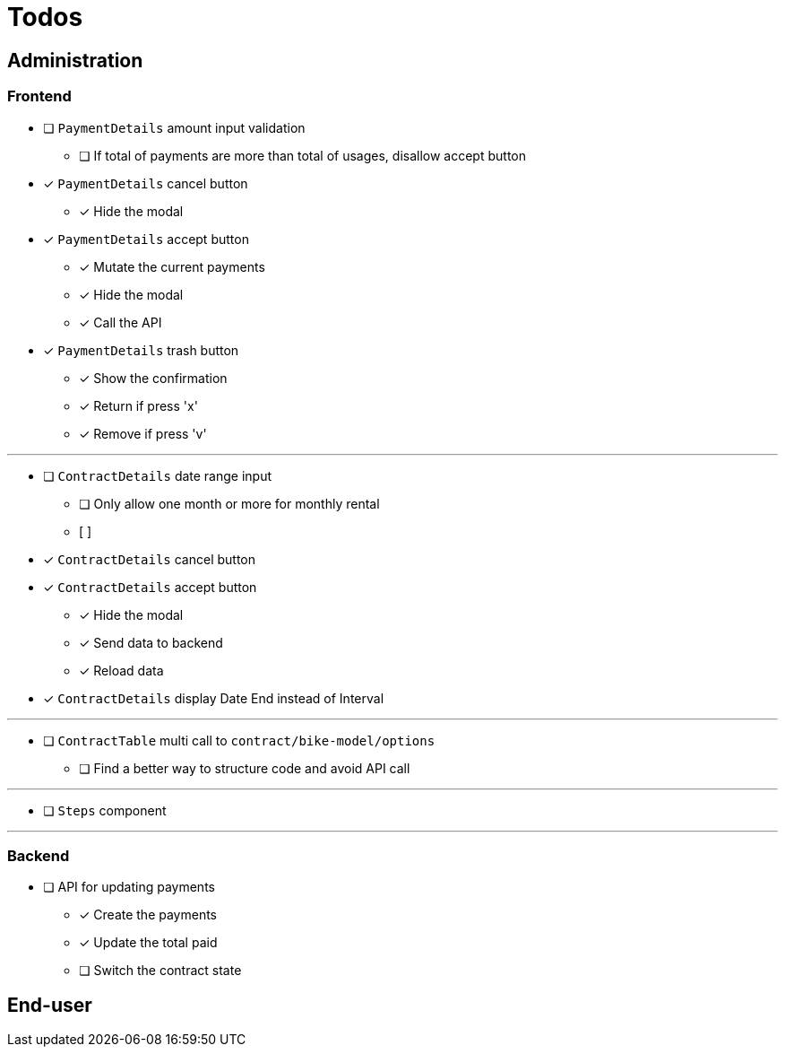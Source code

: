 = Todos

== Administration

=== Frontend

* [ ] `PaymentDetails` amount input validation
** [ ] If total of payments are more than total of usages, disallow accept button

* [x] `PaymentDetails` cancel button
** [x] Hide the modal

* [x] `PaymentDetails` accept button
** [x] Mutate the current payments
** [x] Hide the modal
** [x] Call the API

* [x] `PaymentDetails` trash button
** [x] Show the confirmation
** [x] Return if press 'x'
** [x] Remove if press 'v'

'''

* [ ] `ContractDetails` date range input
** [ ] Only allow one month or more for monthly rental
** [ ]

* [x] `ContractDetails` cancel button

* [x] `ContractDetails` accept button
** [x] Hide the modal
** [x] Send data to backend
** [x] Reload data

* [x] `ContractDetails` display Date End instead of Interval

'''

* [ ] `ContractTable` multi call to `contract/bike-model/options`
** [ ] Find a better way to structure code and avoid API call

'''

* [ ] `Steps` component

'''

=== Backend

* [ ] API for updating payments
** [x] Create the payments
** [x] Update the total paid
** [ ] Switch the contract state

== End-user
